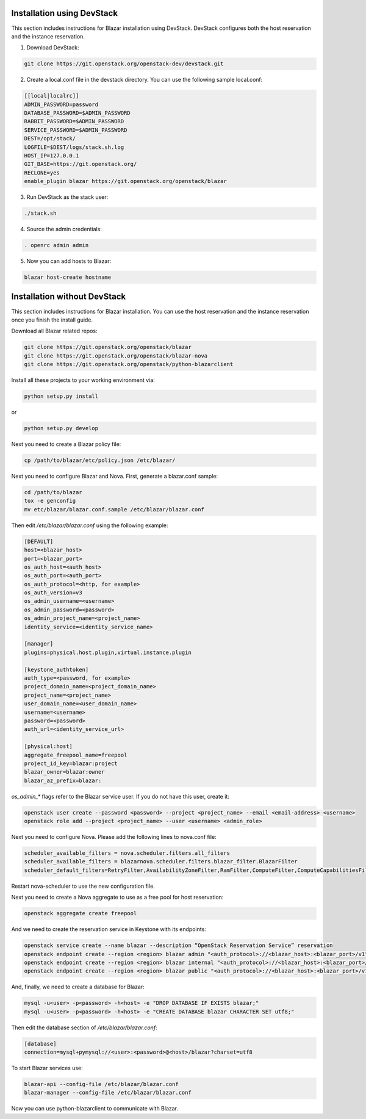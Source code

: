 Installation using DevStack
===========================

This section includes instructions for Blazar installation using DevStack.
DevStack configures both the host reservation and the instance reservation.

1. Download DevStack:

.. sourcecode:: console

    git clone https://git.openstack.org/openstack-dev/devstack.git

..

2. Create a local.conf file in the devstack directory. You can use the
   following sample local.conf:

.. sourcecode:: console

    [[local|localrc]]
    ADMIN_PASSWORD=password
    DATABASE_PASSWORD=$ADMIN_PASSWORD
    RABBIT_PASSWORD=$ADMIN_PASSWORD
    SERVICE_PASSWORD=$ADMIN_PASSWORD
    DEST=/opt/stack/
    LOGFILE=$DEST/logs/stack.sh.log
    HOST_IP=127.0.0.1
    GIT_BASE=https://git.openstack.org/
    RECLONE=yes
    enable_plugin blazar https://git.openstack.org/openstack/blazar

..

3. Run DevStack as the stack user:

.. sourcecode:: console

    ./stack.sh

..

4. Source the admin credentials:

.. sourcecode:: console

    . openrc admin admin

..

5. Now you can add hosts to Blazar:

.. sourcecode:: console

    blazar host-create hostname

..

Installation without DevStack
=============================

This section includes instructions for Blazar installation.
You can use the host reservation and the instance reservation once
you finish the install guide.

Download all Blazar related repos:

.. sourcecode:: console

   git clone https://git.openstack.org/openstack/blazar
   git clone https://git.openstack.org/openstack/blazar-nova
   git clone https://git.openstack.org/openstack/python-blazarclient

..

Install all these projects to your working environment via:

.. sourcecode:: console

    python setup.py install

..

or

.. sourcecode:: console

    python setup.py develop

..

Next you need to create a Blazar policy file:

.. sourcecode:: console

    cp /path/to/blazar/etc/policy.json /etc/blazar/

..

Next you need to configure Blazar and Nova. First, generate a blazar.conf sample:

.. sourcecode:: console

    cd /path/to/blazar
    tox -e genconfig
    mv etc/blazar/blazar.conf.sample /etc/blazar/blazar.conf

..

Then edit */etc/blazar/blazar.conf* using the following example:

.. sourcecode:: console

    [DEFAULT]
    host=<blazar_host>
    port=<blazar_port>
    os_auth_host=<auth_host>
    os_auth_port=<auth_port>
    os_auth_protocol=<http, for example>
    os_auth_version=v3
    os_admin_username=<username>
    os_admin_password=<password>
    os_admin_project_name=<project_name>
    identity_service=<identity_service_name>

    [manager]
    plugins=physical.host.plugin,virtual.instance.plugin

    [keystone_authtoken]
    auth_type=<password, for example>
    project_domain_name=<project_domain_name>
    project_name=<project_name>
    user_domain_name=<user_domain_name>
    username=<username>
    password=<password>
    auth_url=<identity_service_url>

    [physical:host]
    aggregate_freepool_name=freepool
    project_id_key=blazar:project
    blazar_owner=blazar:owner
    blazar_az_prefix=blazar:

..

*os_admin_** flags refer to the Blazar service user. If you do not have this
user, create it:

.. sourcecode:: console

    openstack user create --password <password> --project <project_name> --email <email-address> <username>
    openstack role add --project <project_name> --user <username> <admin_role>

..

Next you need to configure Nova. Please add the following lines to nova.conf file:

.. sourcecode:: console

    scheduler_available_filters = nova.scheduler.filters.all_filters
    scheduler_available_filters = blazarnova.scheduler.filters.blazar_filter.BlazarFilter
    scheduler_default_filters=RetryFilter,AvailabilityZoneFilter,RamFilter,ComputeFilter,ComputeCapabilitiesFilter,ImagePropertiesFilter,AggregateInstanceExtraSpecsFilter,AggregateMultiTenancyIsolation,ServerGroupAntiAffinityFilter,BlazarFilter

..

Restart nova-scheduler to use the new configuration file.

Next you need to create a Nova aggregate to use as a free pool for host
reservation:

.. sourcecode:: console

    openstack aggregate create freepool

..

And we need to create the reservation service in Keystone with its endpoints:

.. sourcecode:: console

    openstack service create --name blazar --description “OpenStack Reservation Service” reservation
    openstack endpoint create --region <region> blazar admin "<auth_protocol>://<blazar_host>:<blazar_port>/v1"
    openstack endpoint create --region <region> blazar internal "<auth_protocol>://<blazar_host>:<blazar_port>/v1"
    openstack endpoint create --region <region> blazar public "<auth_protocol>://<blazar_host>:<blazar_port>/v1"

..

And, finally, we need to create a database for Blazar:

.. sourcecode:: console

    mysql -u<user> -p<password> -h<host> -e "DROP DATABASE IF EXISTS blazar;"
    mysql -u<user> -p<password> -h<host> -e "CREATE DATABASE blazar CHARACTER SET utf8;"

..

Then edit the database section of */etc/blazar/blazar.conf*:

.. sourcecode:: console

    [database]
    connection=mysql+pymysql://<user>:<password>@<host>/blazar?charset=utf8

..

To start Blazar services use:

.. sourcecode:: console

    blazar-api --config-file /etc/blazar/blazar.conf
    blazar-manager --config-file /etc/blazar/blazar.conf

..

Now you can use python-blazarclient to communicate with Blazar.

